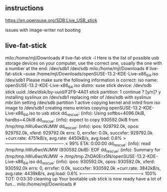 ** instructions 
https://en.opensuse.org/SDB:Live_USB_stick

issues with image-writer not booting

** live-fat-stick

milo:/home/mjl/Downloads # live-fat-stick -l
Here is the list of possible usb storage devices on your computer,
use the correct one, usually the one with a number at the end:
/dev/sdb1
/dev/sdb
milo:/home/mjl/Downloads # live-fat-stick --suse /home/mjl/Downloads/openSUSE-13.2-KDE-Live-x86_64.iso /dev/sdb1
Please make sure the following information is correct:
iso name: openSUSE-13.2-KDE-Live-x86_64.iso distro: suse stick device: /dev/sdb
stick uuid: /dev/disk/by-uuid/F2F9-4A01 stick partition: 1
continue ? [y/n]? y
installing syslinux on /dev/sdb1
replacing mbr of /dev/sdb with syslinux mbr.bin
setting /dev/sdb partition 1 active
copying kernel and initrd from iso image to /dev/sdb1
creating menu entries
copying openSUSE-13.2-KDE-Live-x86_64.iso to usb stick
dd_rescue: (info): Using softbs=4096.0kiB, hardbs=4.0kiB
dd_rescue: (info): expect to copy 930592.0kiB from /tmp/tmp.hWu6wcWJMW
dd_rescue: (info): ipos:    929792.0k, opos:    929792.0k, xferd:    929792.0k
                   errs:      0, errxfer:         0.0k, succxfer:    929792.0k
             +curr.rate:     4751kB/s, avg.rate:     4450kB/s, avg.load:  0.6%
             >----------------------------------------.<  99%  ETA:  0:00:00 
dd_rescue: (info): read /tmp/tmp.hWu6wcWJMW (930592.0kiB): EOF
dd_rescue: (info): Summary for /tmp/tmp.hWu6wcWJMW -> /tmp/tmp.ZhDA0Erx5N/openSUSE-13.2-KDE-Live-x86_64.iso
dd_rescue: (info): ipos:    930592.0k, opos:    930592.0k, xferd:    930592.0k
                   errs:      0, errxfer:         0.0k, succxfer:    930592.0k
             +curr.rate:     3842kB/s, avg.rate:     4439kB/s, avg.load:  0.6%
             >-----------------------------------------< 100%  TOT:  0:03:30 
cleaning up
Your bootable usb stick is now ready
have a lot of fun...
milo:/home/mjl/Downloads #

